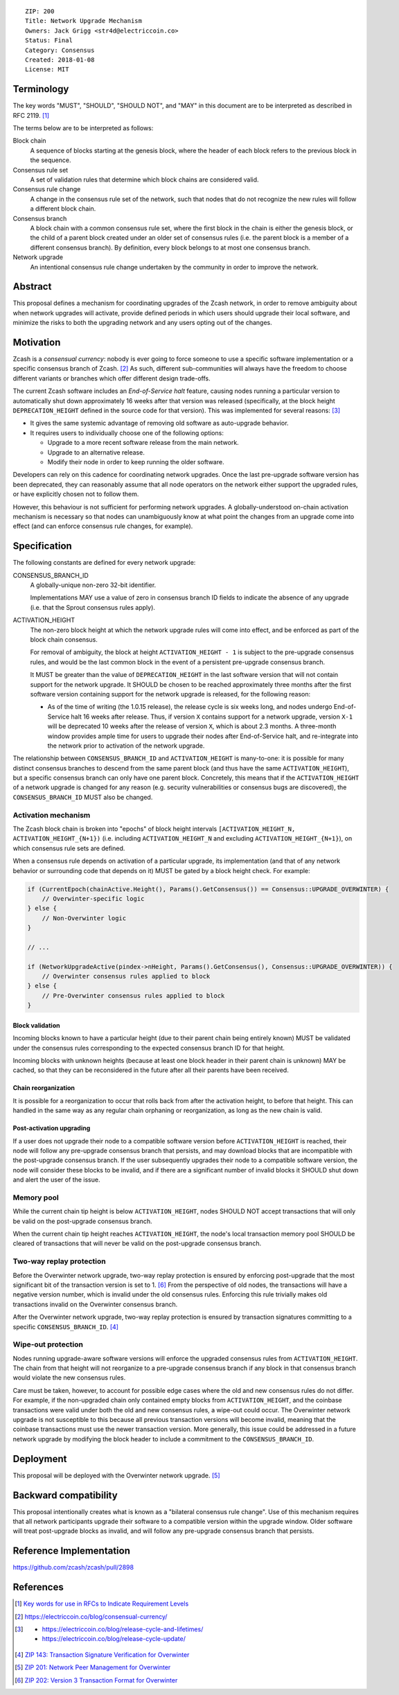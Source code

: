 ::

  ZIP: 200
  Title: Network Upgrade Mechanism
  Owners: Jack Grigg <str4d@electriccoin.co>
  Status: Final
  Category: Consensus
  Created: 2018-01-08
  License: MIT


Terminology
===========

The key words "MUST", "SHOULD", "SHOULD NOT", and "MAY" in this document are to be interpreted as
described in RFC 2119. [#RFC2119]_

The terms below are to be interpreted as follows:

Block chain
  A sequence of blocks starting at the genesis block, where the header of each block refers to the previous
  block in the sequence.

Consensus rule set
  A set of validation rules that determine which block chains are considered valid.

Consensus rule change
  A change in the consensus rule set of the network, such that nodes that do not recognize the new rules will
  follow a different block chain.

Consensus branch
  A block chain with a common consensus rule set, where the first block in the chain is either the genesis
  block, or the child of a parent block created under an older set of consensus rules (i.e. the parent block
  is a member of a different consensus branch). By definition, every block belongs to at most one consensus
  branch.

Network upgrade
  An intentional consensus rule change undertaken by the community in order to improve the network.


Abstract
========

This proposal defines a mechanism for coordinating upgrades of the Zcash network, in order to remove ambiguity
about when network upgrades will activate, provide defined periods in which users should upgrade their local
software, and minimize the risks to both the upgrading network and any users opting out of the changes.


Motivation
==========

Zcash is a *consensual currency*: nobody is ever going to force someone to use a specific software
implementation or a specific consensus branch of Zcash. [#consensual-currency]_ As such, different
sub-communities will always have the freedom to choose different variants or branches which offer different
design trade-offs.

The current Zcash software includes an *End-of-Service halt* feature, causing nodes running a particular version
to automatically shut down approximately 16 weeks after that version was released (specifically, at the block
height ``DEPRECATION_HEIGHT`` defined in the source code for that version). This was implemented for several
reasons: [#release-lifecycle]_

- It gives the same systemic advantage of removing old software as auto-upgrade behavior.

- It requires users to individually choose one of the following options:

  - Upgrade to a more recent software release from the main network.

  - Upgrade to an alternative release.

  - Modify their node in order to keep running the older software.

Developers can rely on this cadence for coordinating network upgrades. Once the last pre-upgrade software
version has been deprecated, they can reasonably assume that all node operators on the network either support
the upgraded rules, or have explicitly chosen not to follow them.

However, this behaviour is not sufficient for performing network upgrades. A globally-understood on-chain
activation mechanism is necessary so that nodes can unambiguously know at what point the changes from an
upgrade come into effect (and can enforce consensus rule changes, for example).


Specification
=============

The following constants are defined for every network upgrade:

CONSENSUS_BRANCH_ID
  A globally-unique non-zero 32-bit identifier.

  Implementations MAY use a value of zero in consensus branch ID fields to indicate the absence of any
  upgrade (i.e. that the Sprout consensus rules apply).

ACTIVATION_HEIGHT
  The non-zero block height at which the network upgrade rules will come into effect, and be enforced as part
  of the block chain consensus.

  For removal of ambiguity, the block at height ``ACTIVATION_HEIGHT - 1`` is subject to the pre-upgrade
  consensus rules, and would be the last common block in the event of a persistent pre-upgrade consensus
  branch.

  It MUST be greater than the value of ``DEPRECATION_HEIGHT`` in the last software version that will not
  contain support for the network upgrade. It SHOULD be chosen to be reached approximately three months after
  the first software version containing support for the network upgrade is released, for the following reason:

  - As of the time of writing (the 1.0.15 release), the release cycle is six weeks long, and nodes undergo
    End-of-Service halt 16 weeks after release. Thus, if version ``X`` contains support for a network upgrade,
    version ``X-1`` will be deprecated 10 weeks after the release of version ``X``, which is about 2.3 months.
    A three-month window provides ample time for users to upgrade their nodes after End-of-Service halt, and
    re-integrate into the network prior to activation of the network upgrade.

The relationship between ``CONSENSUS_BRANCH_ID`` and ``ACTIVATION_HEIGHT`` is many-to-one: it is possible
for many distinct consensus branches to descend from the same parent block (and thus have the same
``ACTIVATION_HEIGHT``), but a specific consensus branch can only have one parent block. Concretely, this
means that if the ``ACTIVATION_HEIGHT`` of a network upgrade is changed for any reason (e.g. security
vulnerabilities or consensus bugs are discovered), the ``CONSENSUS_BRANCH_ID`` MUST also be changed.

Activation mechanism
--------------------

The Zcash block chain is broken into "epochs" of block height intervals
``[ACTIVATION_HEIGHT_N, ACTIVATION_HEIGHT_{N+1})`` (i.e. including ``ACTIVATION_HEIGHT_N`` and excluding
``ACTIVATION_HEIGHT_{N+1}``), on which consensus rule sets are defined.

When a consensus rule depends on activation of a particular upgrade, its implementation (and that of any
network behavior or surrounding code that depends on it) MUST be gated by a block height check. For example:

.. code:: cpp

  if (CurrentEpoch(chainActive.Height(), Params().GetConsensus()) == Consensus::UPGRADE_OVERWINTER) {
      // Overwinter-specific logic
  } else {
      // Non-Overwinter logic
  }

  // ...

  if (NetworkUpgradeActive(pindex->nHeight, Params().GetConsensus(), Consensus::UPGRADE_OVERWINTER)) {
      // Overwinter consensus rules applied to block
  } else {
      // Pre-Overwinter consensus rules applied to block
  }


Block validation
````````````````
Incoming blocks known to have a particular height (due to their parent chain being entirely known) MUST be
validated under the consensus rules corresponding to the expected consensus branch ID for that height.

Incoming blocks with unknown heights (because at least one block header in their parent chain is unknown)
MAY be cached, so that they can be reconsidered in the future after all their parents have been received.

Chain reorganization
````````````````````
It is possible for a reorganization to occur that rolls back from after the activation height, to before that
height. This can handled in the same way as any regular chain orphaning or reorganization, as long as the new
chain is valid.

Post-activation upgrading
`````````````````````````
If a user does not upgrade their node to a compatible software version before ``ACTIVATION_HEIGHT`` is
reached, their node will follow any pre-upgrade consensus branch that persists, and may download blocks that
are incompatible with the post-upgrade consensus branch. If the user subsequently upgrades their node to a
compatible software version, the node will consider these blocks to be invalid, and if there are a
significant number of invalid blocks it SHOULD shut down and alert the user of the issue.

Memory pool
-----------

While the current chain tip height is below ``ACTIVATION_HEIGHT``, nodes SHOULD NOT accept transactions that
will only be valid on the post-upgrade consensus branch.

When the current chain tip height reaches ``ACTIVATION_HEIGHT``, the node's local transaction memory pool
SHOULD be cleared of transactions that will never be valid on the post-upgrade consensus branch.

Two-way replay protection
-------------------------

Before the Overwinter network upgrade, two-way replay protection is ensured by enforcing post-upgrade that the
most significant bit of the transaction version is set to 1. [#zip-0202]_ From the perspective of old nodes,
the transactions will have a negative version number, which is invalid under the old consensus rules.
Enforcing this rule trivially makes old transactions invalid on the Overwinter consensus branch.

After the Overwinter network upgrade, two-way replay protection is ensured by transaction signatures
committing to a specific ``CONSENSUS_BRANCH_ID``. [#zip-0143]_

Wipe-out protection
-------------------

Nodes running upgrade-aware software versions will enforce the upgraded consensus rules from
``ACTIVATION_HEIGHT``. The chain from that height will not reorganize to a pre-upgrade consensus branch if
any block in that consensus branch would violate the new consensus rules.

Care must be taken, however, to account for possible edge cases where the old and new consensus rules do not
differ. For example, if the non-upgraded chain only contained empty blocks from ``ACTIVATION_HEIGHT``, and the
coinbase transactions were valid under both the old and new consensus rules, a wipe-out could occur. The
Overwinter network upgrade is not susceptible to this because all previous transaction versions will become
invalid, meaning that the coinbase transactions must use the newer transaction version. More generally, this
issue could be addressed in a future network upgrade by modifying the block header to include a commitment to
the ``CONSENSUS_BRANCH_ID``.


Deployment
==========

This proposal will be deployed with the Overwinter network upgrade. [#zip-0201]_


Backward compatibility
======================

This proposal intentionally creates what is known as a "bilateral consensus rule change". Use of this
mechanism requires that all network participants upgrade their software to a compatible version within the
upgrade window. Older software will treat post-upgrade blocks as invalid, and will follow any pre-upgrade
consensus branch that persists.


Reference Implementation
========================

https://github.com/zcash/zcash/pull/2898


References
==========

.. [#RFC2119] `Key words for use in RFCs to Indicate Requirement Levels <https://www.rfc-editor.org/rfc/rfc2119.html>`_
.. [#consensual-currency] https://electriccoin.co/blog/consensual-currency/
.. [#release-lifecycle]
   - https://electriccoin.co/blog/release-cycle-and-lifetimes/
   - https://electriccoin.co/blog/release-cycle-update/
.. [#zip-0143] `ZIP 143: Transaction Signature Verification for Overwinter <zip-0143.rst>`_
.. [#zip-0201] `ZIP 201: Network Peer Management for Overwinter <zip-0201.rst>`_
.. [#zip-0202] `ZIP 202: Version 3 Transaction Format for Overwinter <zip-0202.rst>`_
